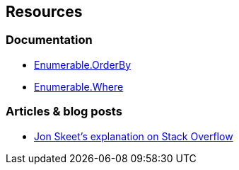 == Resources

=== Documentation

* https://learn.microsoft.com/en-us/dotnet/api/system.linq.enumerable.orderby[Enumerable.OrderBy]
* https://learn.microsoft.com/en-us/dotnet/api/system.linq.enumerable.where[Enumerable.Where]

=== Articles & blog posts

* https://stackoverflow.com/questions/7499384/does-the-order-of-linq-functions-matter/7499454#7499454[Jon Skeet's explanation on Stack Overflow]